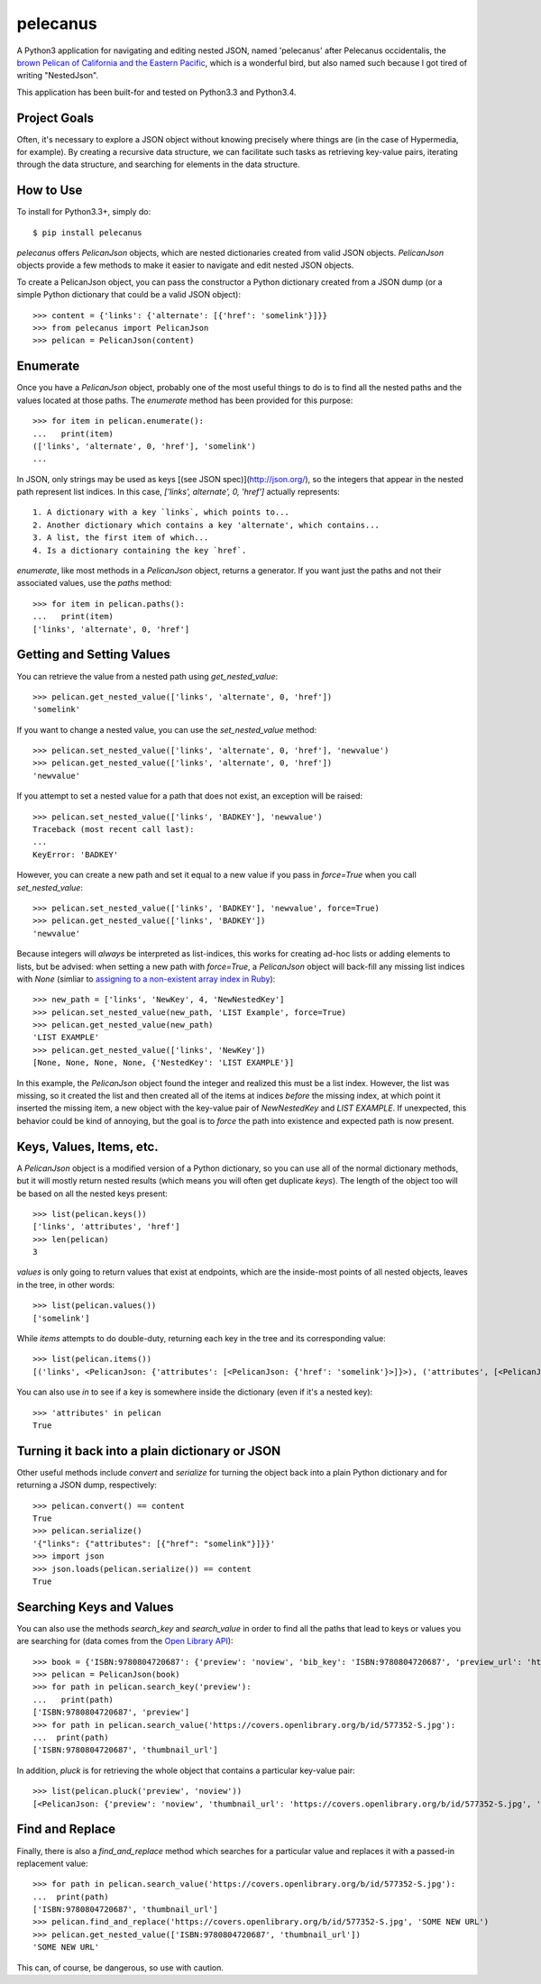 pelecanus
=========


A Python3 application for navigating and editing nested JSON, named 'pelecanus' after Pelecanus occidentalis, the `brown Pelican of California and the Eastern Pacific <http://www.nps.gov/chis/naturescience/brown-pelican.htm>`_, which is a wonderful bird, but also named such because I got tired of writing "NestedJson".

This application has been built-for and tested on Python3.3 and Python3.4.

Project Goals
-------------

Often, it's necessary to explore a JSON object without knowing precisely where things are (in the case of Hypermedia, for example). By creating a recursive data structure, we can facilitate such tasks as retrieving key-value pairs, iterating through the data structure, and searching for elements in the data structure.

How to Use
-----------

To install for Python3.3+, simply do::


  $ pip install pelecanus

`pelecanus` offers `PelicanJson` objects, which are nested dictionaries created from valid JSON objects. `PelicanJson` objects provide a few methods to make it easier to navigate and edit nested JSON objects.

To create a PelicanJson object, you can pass the constructor a Python dictionary created from a JSON dump (or a simple Python dictionary that could be a valid JSON object)::

  >>> content = {'links': {'alternate': [{'href': 'somelink'}]}}
  >>> from pelecanus import PelicanJson
  >>> pelican = PelicanJson(content)


Enumerate
---------

Once you have a `PelicanJson` object, probably one of the most useful things to do is to find all the nested paths and the values located at those paths. The `enumerate` method has been provided for this purpose::

  >>> for item in pelican.enumerate():
  ...   print(item)
  (['links', 'alternate', 0, 'href'], 'somelink')
  ...

In JSON, only strings may be used as keys [(see JSON spec)](http://json.org/), so the integers that appear in the nested path represent list indices. In this case, `['links', alternate', 0, 'href']` actually represents::

  1. A dictionary with a key `links`, which points to...
  2. Another dictionary which contains a key 'alternate', which contains...
  3. A list, the first item of which...
  4. Is a dictionary containing the key `href`.

`enumerate`, like most methods in a `PelicanJson` object, returns a generator. If you want just the paths and not their associated values, use the `paths` method::


  >>> for item in pelican.paths():
  ...   print(item)
  ['links', 'alternate', 0, 'href']


Getting and Setting Values
--------------------------

You can retrieve the value from a nested path using `get_nested_value`::

  >>> pelican.get_nested_value(['links', 'alternate', 0, 'href'])
  'somelink'

If you want to change a nested value, you can use the `set_nested_value` method::

  >>> pelican.set_nested_value(['links', 'alternate', 0, 'href'], 'newvalue')
  >>> pelican.get_nested_value(['links', 'alternate', 0, 'href'])
  'newvalue'

If you attempt to set a nested value for a path that does not exist, an exception will be raised::

  >>> pelican.set_nested_value(['links', 'BADKEY'], 'newvalue')
  Traceback (most recent call last):
  ...
  KeyError: 'BADKEY'


However, you can create a new path and set it equal to a new value if you pass in `force=True` when you call `set_nested_value`::

  >>> pelican.set_nested_value(['links', 'BADKEY'], 'newvalue', force=True)
  >>> pelican.get_nested_value(['links', 'BADKEY'])
  'newvalue'

Because integers will *always* be interpreted as list-indices, this works for creating ad-hoc lists or adding elements to lists, but be advised: when setting a new path with `force=True`, a `PelicanJson` object will back-fill any missing list indices with `None` (simliar to `assigning to a non-existent array index in Ruby <http://www.ruby-doc.org/core-2.1.2/Array.html#method-i-5B-5D-3D>`_)::


  >>> new_path = ['links', 'NewKey', 4, 'NewNestedKey']
  >>> pelican.set_nested_value(new_path, 'LIST Example', force=True)
  >>> pelican.get_nested_value(new_path)
  'LIST EXAMPLE'
  >>> pelican.get_nested_value(['links', 'NewKey'])
  [None, None, None, None, {'NestedKey': 'LIST EXAMPLE'}]


In this example, the `PelicanJson` object found the integer and realized this must be a list index. However, the list was missing, so it created the list and then created all of the items at indices *before* the missing index, at which point it inserted the missing item, a new object with the key-value pair of `NewNestedKey` and `LIST EXAMPLE`. If unexpected, this behavior could be kind of annoying, but the goal is to *force* the path into existence and expected path is now present.


Keys, Values, Items, etc.
-------------------------

A `PelicanJson` object is a modified version of a Python dictionary, so you can use all of the normal dictionary methods, but it will mostly return nested results (which means you will often get duplicate `keys`). The length of the object too will be based on all the nested keys present::


  >>> list(pelican.keys())
  ['links', 'attributes', 'href']
  >>> len(pelican)
  3

`values` is only going to return values that exist at endpoints, which are the inside-most points of all nested objects, leaves in the tree, in other words::

  >>> list(pelican.values())
  ['somelink']

While `items` attempts to do double-duty, returning each key in the tree and its corresponding value::

  >>> list(pelican.items())
  [('links', <PelicanJson: {'attributes': [<PelicanJson: {'href': 'somelink'}>]}>), ('attributes', [<PelicanJson: {'href': 'somelink'}>]), ('href', 'somelink')]

You can also use `in` to see if a key is somewhere inside the dictionary (even if it's a nested key)::

  >>> 'attributes' in pelican
  True


Turning it back into a plain dictionary or JSON
-----------------------------------------------

Other useful methods include `convert` and `serialize` for turning the object back into a plain Python dictionary and for returning a JSON dump, respectively::

  >>> pelican.convert() == content
  True
  >>> pelican.serialize()
  '{"links": {"attributes": [{"href": "somelink"}]}}'
  >>> import json
  >>> json.loads(pelican.serialize()) == content
  True


Searching Keys and Values
-------------------------

You can also use the methods `search_key` and `search_value` in order to find all the paths that lead to keys or values you are searching for (data comes from the `Open Library API <https://openlibrary.org/developers/api>`_)::

  >>> book = {'ISBN:9780804720687': {'preview': 'noview', 'bib_key': 'ISBN:9780804720687', 'preview_url': 'https://openlibrary.org/books/OL7928788M/Between_Pacific_Tides', 'info_url': 'https://openlibrary.org/books/OL7928788M/Between_Pacific_Tides', 'thumbnail_url': 'https://covers.openlibrary.org/b/id/577352-S.jpg'}}
  >>> pelican = PelicanJson(book)
  >>> for path in pelican.search_key('preview'):
  ...   print(path)
  ['ISBN:9780804720687', 'preview']
  >>> for path in pelican.search_value('https://covers.openlibrary.org/b/id/577352-S.jpg'):
  ...  print(path)
  ['ISBN:9780804720687', 'thumbnail_url']

In addition, `pluck` is for retrieving the whole object that contains a particular key-value pair::

  >>> list(pelican.pluck('preview', 'noview'))
  [<PelicanJson: {'preview': 'noview', 'thumbnail_url': 'https://covers.openlibrary.org/b/id/577352-S.jpg', 'bib_key': 'ISBN:9780804720687', 'preview_url': 'https://openlibrary.org/books/OL7928788M/Between_Pacific_Tides', 'info_url': 'https://openlibrary.org/books/OL7928788M/Between_Pacific_Tides'}>]

Find and Replace
-----------------

Finally, there is also a `find_and_replace` method which searches for a particular value and replaces it with a passed-in replacement value::

  >>> for path in pelican.search_value('https://covers.openlibrary.org/b/id/577352-S.jpg'):
  ...  print(path)
  ['ISBN:9780804720687', 'thumbnail_url']
  >>> pelican.find_and_replace('https://covers.openlibrary.org/b/id/577352-S.jpg', 'SOME NEW URL')
  >>> pelican.get_nested_value(['ISBN:9780804720687', 'thumbnail_url'])
  'SOME NEW URL'

This can, of course, be dangerous, so use with caution.
